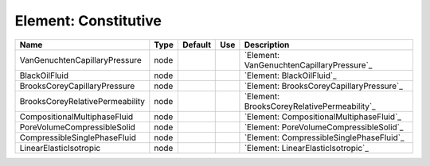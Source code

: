 
Element: Constitutive
=====================

=============================== ==== ======= === =========================================== 
Name                            Type Default Use Description                                 
=============================== ==== ======= === =========================================== 
VanGenuchtenCapillaryPressure   node             `Element: VanGenuchtenCapillaryPressure`_   
BlackOilFluid                   node             `Element: BlackOilFluid`_                   
BrooksCoreyCapillaryPressure    node             `Element: BrooksCoreyCapillaryPressure`_    
BrooksCoreyRelativePermeability node             `Element: BrooksCoreyRelativePermeability`_ 
CompositionalMultiphaseFluid    node             `Element: CompositionalMultiphaseFluid`_    
PoreVolumeCompressibleSolid     node             `Element: PoreVolumeCompressibleSolid`_     
CompressibleSinglePhaseFluid    node             `Element: CompressibleSinglePhaseFluid`_    
LinearElasticIsotropic          node             `Element: LinearElasticIsotropic`_          
=============================== ==== ======= === =========================================== 


